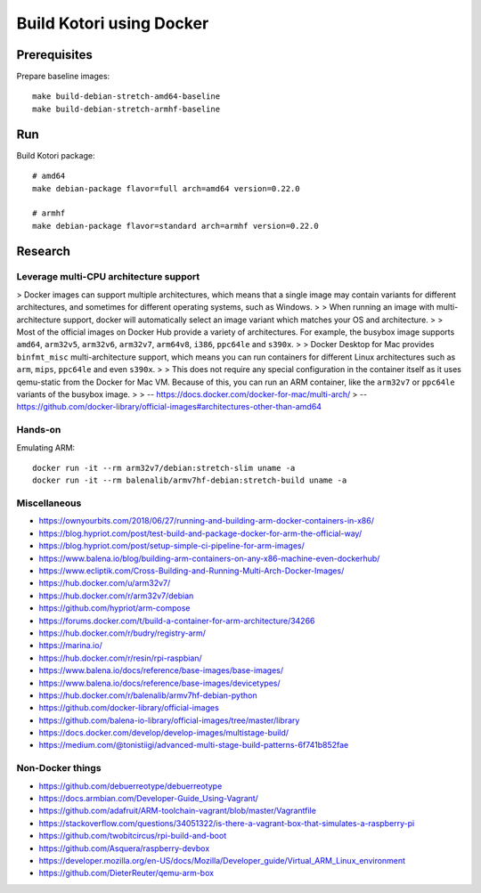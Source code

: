 #########################
Build Kotori using Docker
#########################

.. highlight:: bash


*************
Prerequisites
*************
Prepare baseline images::

    make build-debian-stretch-amd64-baseline
    make build-debian-stretch-armhf-baseline


***
Run
***
Build Kotori package::

    # amd64
    make debian-package flavor=full arch=amd64 version=0.22.0

    # armhf
    make debian-package flavor=standard arch=armhf version=0.22.0


********
Research
********

Leverage multi-CPU architecture support
=======================================
> Docker images can support multiple architectures, which means that a single
image may contain variants for different architectures, and sometimes for
different operating systems, such as Windows.
>
> When running an image with multi-architecture support, docker will
automatically select an image variant which matches your OS and architecture.
>
> Most of the official images on Docker Hub provide a variety of architectures.
For example, the busybox image supports ``amd64``, ``arm32v5``, ``arm32v6``,
``arm32v7``, ``arm64v8``, ``i386``, ``ppc64le`` and ``s390x``.
>
> Docker Desktop for Mac provides ``binfmt_misc`` multi-architecture support,
which means you can run containers for different Linux architectures such as
``arm``, ``mips``, ``ppc64le`` and even ``s390x``.
>
> This does not require any special configuration in the container itself as it
uses qemu-static from the Docker for Mac VM. Because of this, you can run an
ARM container, like the ``arm32v7`` or ``ppc64le`` variants of the busybox image.
>
> -- https://docs.docker.com/docker-for-mac/multi-arch/
> -- https://github.com/docker-library/official-images#architectures-other-than-amd64

Hands-on
========
Emulating ARM::

      docker run -it --rm arm32v7/debian:stretch-slim uname -a
      docker run -it --rm balenalib/armv7hf-debian:stretch-build uname -a

Miscellaneous
=============
- https://ownyourbits.com/2018/06/27/running-and-building-arm-docker-containers-in-x86/
- https://blog.hypriot.com/post/test-build-and-package-docker-for-arm-the-official-way/
- https://blog.hypriot.com/post/setup-simple-ci-pipeline-for-arm-images/
- https://www.balena.io/blog/building-arm-containers-on-any-x86-machine-even-dockerhub/
- https://www.ecliptik.com/Cross-Building-and-Running-Multi-Arch-Docker-Images/
- https://hub.docker.com/u/arm32v7/
- https://hub.docker.com/r/arm32v7/debian
- https://github.com/hypriot/arm-compose
- https://forums.docker.com/t/build-a-container-for-arm-architecture/34266
- https://hub.docker.com/r/budry/registry-arm/
- https://marina.io/
- https://hub.docker.com/r/resin/rpi-raspbian/
- https://www.balena.io/docs/reference/base-images/base-images/
- https://www.balena.io/docs/reference/base-images/devicetypes/
- https://hub.docker.com/r/balenalib/armv7hf-debian-python
- https://github.com/docker-library/official-images
- https://github.com/balena-io-library/official-images/tree/master/library
- https://docs.docker.com/develop/develop-images/multistage-build/
- https://medium.com/@tonistiigi/advanced-multi-stage-build-patterns-6f741b852fae

Non-Docker things
=================
- https://github.com/debuerreotype/debuerreotype
- https://docs.armbian.com/Developer-Guide_Using-Vagrant/
- https://github.com/adafruit/ARM-toolchain-vagrant/blob/master/Vagrantfile
- https://stackoverflow.com/questions/34051322/is-there-a-vagrant-box-that-simulates-a-raspberry-pi
- https://github.com/twobitcircus/rpi-build-and-boot
- https://github.com/Asquera/raspberry-devbox
- https://developer.mozilla.org/en-US/docs/Mozilla/Developer_guide/Virtual_ARM_Linux_environment
- https://github.com/DieterReuter/qemu-arm-box
